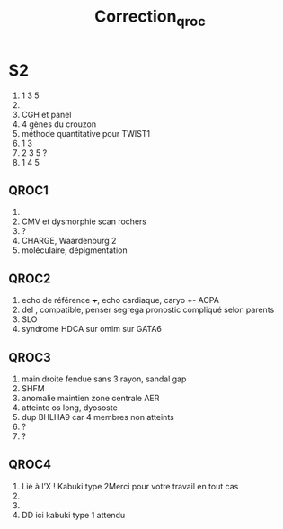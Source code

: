 #+TITLE: Correction_qroc

* S2
1. 1 3 5
2.
3. CGH et panel
4. 4 gènes du crouzon
5. méthode quantitative pour TWIST1
6. 1 3
7. 2 3 5 ?
8. 1 4 5
** QROC1
1.
2. CMV et dysmorphie scan rochers
3. ?
4. CHARGE, Waardenburg 2
5. moléculaire, dépigmentation
** QROC2
1. echo de référence +++, echo cardiaque, caryo +- ACPA
2. del , compatible, penser segrega
   pronostic compliqué
   selon parents
3. SLO
4. syndrome HDCA sur omim sur GATA6
** QROC3
1. main droite fendue sans 3 rayon, sandal gap
2. SHFM
3. anomalie maintien zone  centrale AER
4. atteinte os long, dyososte
5. dup BHLHA9 car 4 membres non atteints
6. ?
7. ?
** QROC4
1. Lié à l’X ! Kabuki type 2Merci pour votre travail en tout cas
2.
3.
4. DD ici kabuki type 1 attendu
